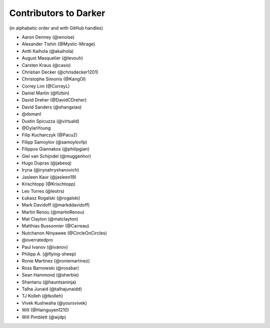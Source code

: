 ========================
 Contributors to Darker
========================

(in alphabetic order and with GitHub handles)

- Aaron Denney (@wnoise)
- Alexander Tishin (@Mystic-Mirage)
- Antti Kaihola (@akaihola)
- August Masquelier (@levouh)
- Carsten Kraus (@casio)
- Christian Decker (@chrisdecker1201)
- Christophe Simonis (@KangOl)
- Correy Lim (@CorreyL)
- Daniel Martin (@fizbin)
- David Dreher (@DavidCDreher)
- David Sanders (@shangxiao)
- @dsmanl
- Dustin Spicuzza (@virtuald)
- @DylanYoung
- Filip Kucharczyk (@Pacu2)
- Filipp Samoylov (@samoylovfp)
- Filippos Giannakos (@philipgian)
- Giel van Schijndel (@muggenhor)
- Hugo Dupras (@jabesq)
- Iryna (@irynahryshanovich)
- Jasleen Kaur (@jasleen19)
- Krischtopp (@Krischtopp)
- Leo Torres (@leotrs)
- Łukasz Rogalski (@rogalski)
- Mark Davidoff (@markddavidoff)
- Martin Renou (@martinRenou)
- Mat Clayton (@matclayton)
- Matthias Bussonnier (@Carreau)
- Nutchanon Ninyawee (@CircleOnCircles)
- @overratedpro
- Paul Ivanov (@ivanov)
- Philipp A. (@flying-sheep)
- Ronie Martinez (@roniemartinez)
- Ross Barnowski (@rossbar)
- Sean Hammond (@sherbie)
- Shantanu (@hauntsaninja)
- Talha Junaid (@talhajunaidd)
- TJ Kolleh (@tkolleh)
- Vivek Kushwaha (@yoursvivek)
- Will (@Hainguyen1210)
- Will Pimblett (@wjdp)
